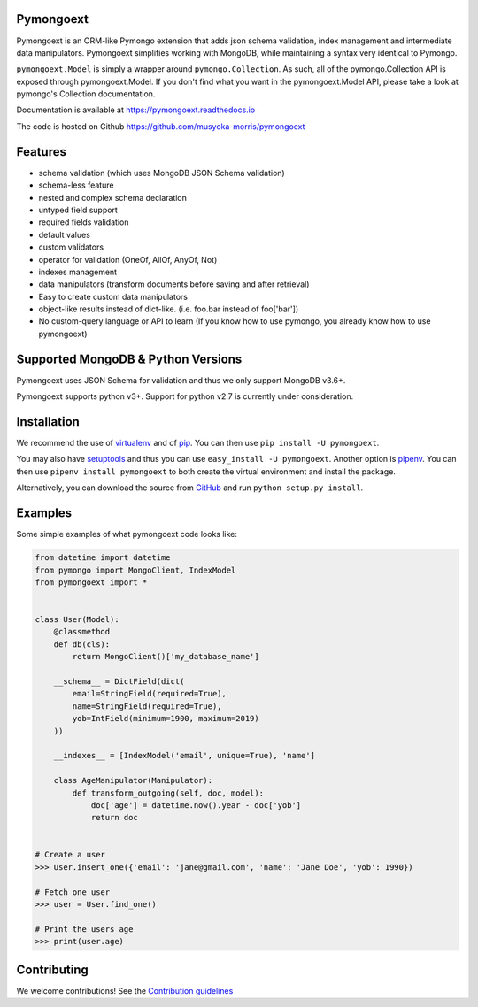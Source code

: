 Pymongoext
===========

Pymongoext is an ORM-like Pymongo extension that adds json schema validation,
index management and intermediate data manipulators.
Pymongoext simplifies working with MongoDB, while maintaining a syntax very identical to Pymongo.

``pymongoext.Model`` is simply a wrapper around ``pymongo.Collection``.
As such, all of the pymongo.Collection API is exposed through pymongoext.Model.
If you don't find what you want in the pymongoext.Model API,
please take a look at pymongo's Collection documentation.

Documentation is available at https://pymongoext.readthedocs.io

The code is hosted on Github https://github.com/musyoka-morris/pymongoext

Features
=========

- schema validation (which uses MongoDB JSON Schema validation)
- schema-less feature
- nested and complex schema declaration
- untyped field support
- required fields validation
- default values
- custom validators
- operator for validation (OneOf, AllOf, AnyOf, Not)
- indexes management
- data manipulators (transform documents before saving and after retrieval)
- Easy to create custom data manipulators
- object-like results instead of dict-like. (i.e. foo.bar instead of foo['bar'])
- No custom-query language or API to learn (If you know how to use pymongo, you already know how to use pymongoext)

Supported MongoDB & Python Versions
====================================
Pymongoext uses JSON Schema for validation and thus we only support
MongoDB v3.6+.

Pymongoext supports python v3+. Support for python v2.7 is currently under consideration.


Installation
=============
We recommend the use of `virtualenv <https://virtualenv.pypa.io>`_ and of
`pip <https://pip.pypa.io>`_. You can then use ``pip install -U pymongoext``.

You may also have `setuptools <http://peak.telecommunity.com/DevCenter/setuptools>`_
and thus you can use ``easy_install -U pymongoext``. Another option is
`pipenv <https://docs.pipenv.org>`_. You can then use ``pipenv install pymongoext``
to both create the virtual environment and install the package.

Alternatively, you can download the source from `GitHub <https://github.com/musyoka-morris/pymongoext>`_ and
run ``python setup.py install``.

Examples
=========
Some simple examples of what pymongoext code looks like:

.. code :: python

    from datetime import datetime
    from pymongo import MongoClient, IndexModel
    from pymongoext import *


    class User(Model):
        @classmethod
        def db(cls):
            return MongoClient()['my_database_name']

        __schema__ = DictField(dict(
            email=StringField(required=True),
            name=StringField(required=True),
            yob=IntField(minimum=1900, maximum=2019)
        ))

        __indexes__ = [IndexModel('email', unique=True), 'name']

        class AgeManipulator(Manipulator):
            def transform_outgoing(self, doc, model):
                doc['age'] = datetime.now().year - doc['yob']
                return doc


    # Create a user
    >>> User.insert_one({'email': 'jane@gmail.com', 'name': 'Jane Doe', 'yob': 1990})

    # Fetch one user
    >>> user = User.find_one()

    # Print the users age
    >>> print(user.age)

Contributing
=============
We welcome contributions!
See the `Contribution guidelines <https://github.com/musyoka-morris/pymongoext/blob/master/CONTRIBUTING.rst>`_